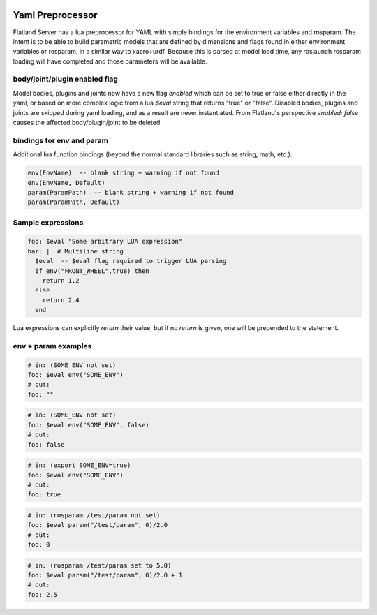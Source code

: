 .. image:: ../_static/flatland_logo2.png
    :width: 250px
    :align: right
    :target: ../_static/flatland_logo2.png

Yaml Preprocessor
==============================

Flatland Server has a lua preprocessor for YAML with simple bindings for the environment variables and rosparam.
The intent is to be able to build parametric models that are defined by dimensions and flags found in either environment variables or rosparam, in a similar way to xacro+urdf. Because this is parsed at model load time, any roslaunch rosparam loading will have completed and those parameters will be available.

body/joint/plugin enabled flag
------------------------------
Model bodies, plugins and joints now have a new flag `enabled` which can be set to true or false either directly in the yaml, or based on more complex logic from a lua `$eval` string that returns "true" or "false". Disabled bodies, plugins and joints are skipped during yaml loading, and as a result are never instantiated. From Flatland's perspective `enabled: false` causes the affected body/plugin/joint to be deleted. 

bindings for env and param
-------------------------------

Additional lua function bindings (beyond the normal standard libraries such as string, math, etc.):

.. code-block:: lua

  env(EnvName)  -- blank string + warning if not found
  env(EnvName, Default)
  param(ParamPath)  -- blank string + warning if not found
  param(ParamPath, Default)

Sample expressions
------------------------------

.. code-block:: yaml

  foo: $eval "Some arbitrary LUA expression"
  bar: |  # Multiline string
    $eval  -- $eval flag required to trigger LUA parsing
    if env("FRONT_WHEEL",true) then
      return 1.2
    else
      return 2.4
    end

Lua expressions can explicitly `return` their value, but if no `return` is given, one will be prepended to the statement.

env + param examples
-----------------------------

.. code-block:: yaml

  # in: (SOME_ENV not set)
  foo: $eval env("SOME_ENV")
  # out:
  foo: ""

.. code-block:: yaml

  # in: (SOME_ENV not set)
  foo: $eval env("SOME_ENV", false)
  # out:
  foo: false

.. code-block:: yaml

  # in: (export SOME_ENV=true)
  foo: $eval env("SOME_ENV")
  # out:
  foo: true

.. code-block:: yaml

  # in: (rosparam /test/param not set)
  foo: $eval param("/test/param", 0)/2.0
  # out:
  foo: 0

.. code-block:: yaml

  # in: (rosparam /test/param set to 5.0)
  foo: $eval param("/test/param", 0)/2.0 + 1
  # out:
  foo: 2.5

